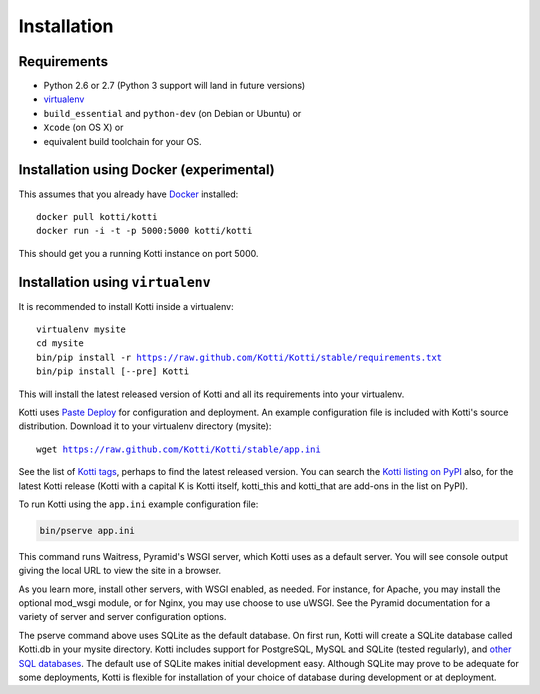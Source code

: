 .. _installation:

Installation
============

Requirements
------------

- Python 2.6 or 2.7 (Python 3 support will land in future versions)
- virtualenv_
- ``build_essential`` and ``python-dev`` (on Debian or Ubuntu) or
- ``Xcode`` (on OS X) or
- equivalent build toolchain for your OS.

Installation using Docker (experimental)
----------------------------------------

This assumes that you already have Docker_ installed:

.. parsed-literal::

  docker pull kotti/kotti
  docker run -i -t -p 5000:5000 kotti/kotti

This should get you a running Kotti instance on port 5000.

Installation using ``virtualenv``
---------------------------------

It is recommended to install Kotti inside a virtualenv:

.. parsed-literal::

  virtualenv mysite
  cd mysite
  bin/pip install -r https://raw.github.com/Kotti/Kotti/stable/requirements.txt
  bin/pip install [--pre] Kotti

This will install the latest released version of Kotti and all its requirements into your virtualenv.

Kotti uses `Paste Deploy`_ for configuration and deployment.
An example configuration file is included with Kotti's source distribution.
Download it to your virtualenv directory (mysite):

.. parsed-literal::

  wget https://raw.github.com/Kotti/Kotti/stable/app.ini

See the list of `Kotti tags`_, perhaps to find the latest released version.
You can search the `Kotti listing on PyPI`_ also, for the latest Kotti release (Kotti with a capital K is Kotti itself, kotti_this and kotti_that are add-ons in the list on PyPI).

.. _Kotti tags: https://github.com/Kotti/Kotti/tags
.. _Kotti listing on PyPI: https://pypi.python.org/pypi?%3Aaction=search&term=kotti&submit=search

To run Kotti using the ``app.ini`` example configuration file:

.. code-block:: bash

  bin/pserve app.ini

This command runs Waitress, Pyramid's WSGI server, which Kotti uses as a default server.
You will see console output giving the local URL to view the site in a browser.

As you learn more, install other servers, with WSGI enabled, as needed.
For instance, for Apache, you may install the optional mod_wsgi module, or for Nginx, you may use choose to use uWSGI.
See the Pyramid documentation for a variety of server and server configuration options.

The pserve command above uses SQLite as the default database.
On first run, Kotti will create a SQLite database called Kotti.db in your mysite directory.
Kotti includes support for PostgreSQL, MySQL and SQLite (tested regularly), and
`other SQL databases`_.
The default use of SQLite makes initial development easy.
Although SQLite may prove to be adequate for some deployments, Kotti is flexible for installation of your choice of database during development or at deployment.

.. _other SQL databases: http://www.sqlalchemy.org/docs/core/engines.html#supported-databases
.. _virtualenv: http://pypi.python.org/pypi/virtualenv
.. _Paste Deploy: http://pythonpaste.org/deploy/#the-config-file
.. _Docker: http://docker.io/
